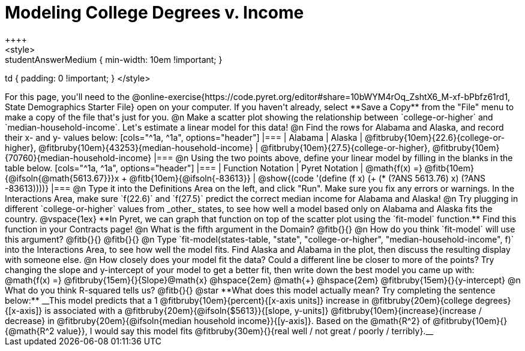 = Modeling College Degrees v. Income
++++
<style>
.studentAnswerMedium { min-width: 10em !important; }
td { padding: 0 !important; }
</style>
++++

For this page, you'll need to the @online-exercise{https://code.pyret.org/editor#share=10bWYM4rOq_ZshtX6_M-xf-bPbfz61rd1, State Demographics Starter File} open on your computer. If you haven't already, select **Save a Copy** from the "File" menu to make a copy of the file that's just for you.

@n Make a scatter plot showing the relationship between `college-or-higher` and `median-household-income`. Let's estimate a linear model for this data!

@n Find the rows for Alabama and Alaska, and record their x- and y- values below:

[cols="^1a, ^1a", options="header"]
|===
| Alabama
| Alaska
| @fitbruby{10em}{22.6}{college-or-higher}, @fitbruby{10em}{43253}{median-household-income}
| @fitbruby{10em}{27.5}{college-or-higher}, @fitbruby{10em}{70760}{median-household-income}
|===

@n Using the two points above, define your linear model by filling in the blanks in the table below.

[cols="^1a, ^1a", options="header"]
|===
| Function Notation
| Pyret Notation
| @math{f(x) =} @fitb{10em}{@ifsoln{@math{5613.67}}}x + @fitb{10em}{@ifsoln{-83613}}
| @show{(code '(define (f x) (+ (* (?ANS 5613.76) x) (?ANS -83613))))}
|===

@n Type it into the Definitions Area on the left, and click "Run". Make sure you fix any errors or warnings. In the Interactions Area, make sure `f(22.6)` and `f(27.5)` predict the correct median income for Alabama and Alaska!

@n Try plugging in different `college-or-higher` values from _other_ states, to see how well a model based only on Alabama and Alaska fits the country.

@vspace{1ex}

**In Pyret, we can graph that function on top of the scatter plot using the `fit-model` function.** Find this function in your Contracts page!

@n What is the fifth argument in the Domain? @fitb{}{}

@n How do you think `fit-model` will use this argument? @fitb{}{}

@fitb{}{}

@n Type `fit-model(states-table, "state", "college-or-higher", "median-household-income", f)` into the Interactions Area, to see how well the model fits. Find Alaska and Alabama in the plot, then discuss the resulting display with someone else.

@n How closely does your model fit the data? Could a different line be closer to more of the points? Try changing the slope and y-intercept of your model to get a better fit, then write down the best model you came up with:

@math{f(x) =} @fitbruby{15em}{}{Slope}@math{x} @hspace{2em} @math{+} @hspace{2em} @fitbruby{15em}{}{y-intercept}

@n What do you think R-squared tells us? @fitb{}{}

@star **What does this model actually mean? Try completing the sentence below:**

__This model predicts that a 1 @fitbruby{10em}{percent}{[x-axis units]} increase in @fitbruby{20em}{college degrees}{[x-axis]} is associated with a @fitbruby{20em}{@ifsoln{$5613}}{[slope, y-units]} @fitbruby{10em}{increase}{increase / decrease} in @fitbruby{20em}{@ifsoln{median household income}}{[y-axis]}. Based on the @math{R^2} of @fitbruby{10em}{}{@math{R^2 value}}, I would say this model fits @fitbruby{30em}{}{real well / not great / poorly / terribly}.__

